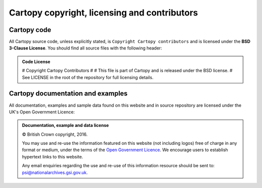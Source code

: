 =============================================
Cartopy copyright, licensing and contributors
=============================================

.. |copy|   unicode:: U+000A9 .. COPYRIGHT SIGN

Cartopy code
------------

All Cartopy source code, unless explicitly stated, is ``Copyright Cartopy
contributors`` and is licensed under the **BSD 3-Clause License**.
You should find all source files with the following header:

.. admonition:: Code License

    # Copyright Cartopy Contributors
    #
    # This file is part of Cartopy and is released under the BSD license.
    # See LICENSE in the root of the repository for full licensing details.


Cartopy documentation and examples
----------------------------------

All documentation, examples and sample data found on this website and in source
repository are licensed under the UK's Open Government Licence:

.. admonition:: Documentation, example and data license

    |copy| British Crown copyright, 2016.

    You may use and re-use the information featured on this website (not
    including logos) free of charge in any format or medium, under the terms of
    the `Open Government Licence
    <https://www.nationalarchives.gov.uk/doc/open-government-licence/version/2/>`_.
    We encourage users to establish hypertext links to this website.

    Any email enquiries regarding the use and re-use of this information
    resource should be sent to: psi@nationalarchives.gsi.gov.uk.
